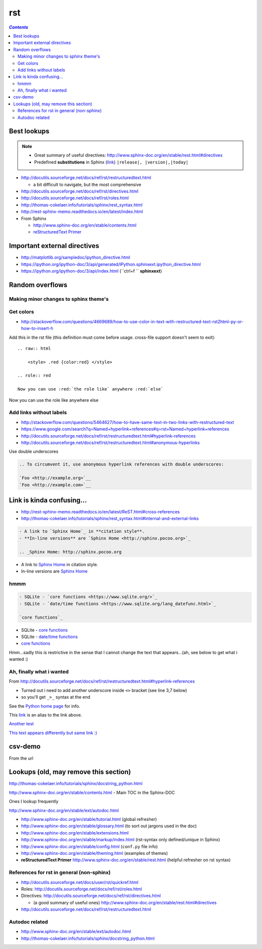rst
"""

.. contents:: `Contents`
   :depth: 2
   :local:

############
Best lookups
############
.. note:: 

  - Great summary of useful directives: http://www.sphinx-doc.org/en/stable/rest.html#directives
  - Predefined **substitutions** in Sphinx (`link <http://www.sphinx-doc.org/en/stable/markup/inline.html#substitutions>`__) ``|release|, |version|,|today|``



- http://docutils.sourceforge.net/docs/ref/rst/restructuredtext.html
  
  - a bit difficult to navigate, but the most comprehensive
- http://docutils.sourceforge.net/docs/ref/rst/directives.html  
- http://docutils.sourceforge.net/docs/ref/rst/roles.html
- http://thomas-cokelaer.info/tutorials/sphinx/rest_syntax.html
- http://rest-sphinx-memo.readthedocs.io/en/latest/index.html
- From Sphinx

  - http://www.sphinx-doc.org/en/stable/contents.html
  - `reStructuredText Primer <http://www.sphinx-doc.org/en/stable/rest.html>`__

#############################
Important external directives
#############################
- http://matplotlib.org/sampledoc/ipython_directive.html
- https://ipython.org/ipython-doc/3/api/generated/IPython.sphinxext.ipython_directive.html
- https://ipython.org/ipython-doc/3/api/index.html (``ctrl+f `` **sphinxext**)

################
Random overflows
################

**************************************
Making minor changes to sphinx theme's
**************************************

**********
Get colors
**********
- http://stackoverflow.com/questions/4669689/how-to-use-color-in-text-with-restructured-text-rst2html-py-or-how-to-insert-h

Add this in the rst file (this definition must come before usage. cross-file support doesn't seem to exit)::

  .. raw:: html

      <style> .red {color:red} </style>

  .. role:: red

  Now you can use :red:`the role like` anywhere :red:`else`

.. raw:: html

    <style> .red {color:red} </style>

.. role:: red

Now you can use :red:`the role like` anywhere :red:`else`



************************
Add links without labels
************************
- http://stackoverflow.com/questions/5464627/how-to-have-same-text-in-two-links-with-restructured-text
- https://www.google.com/search?q=Named+hyperlink+references#q=rst+Named+hyperlink+references
- http://docutils.sourceforge.net/docs/ref/rst/restructuredtext.html#hyperlink-references
- http://docutils.sourceforge.net/docs/ref/rst/restructuredtext.html#anonymous-hyperlinks

Use double underscores

.. code-block:: rst

    .. To circumvent it, use anonymous hyperlink references with double underscores:

    `Foo <http://example.org>`__
    `Foo <http://example.com>`__


##########################
Link is kinda confusing...
##########################
- http://rest-sphinx-memo.readthedocs.io/en/latest/ReST.html#cross-references
- http://thomas-cokelaer.info/tutorials/sphinx/rest_syntax.html#internal-and-external-links

.. code-block:: rst

    - A link to `Sphinx Home`_ in **citation style**.
    - **In-line versions** are `Sphinx Home <http://sphinx.pocoo.org>`_

    .. _Sphinx Home: http://sphinx.pocoo.org

- A link to `Sphinx Home`_ in citation style.
- In-line versions are `Sphinx Home <http://sphinx.pocoo.org>`_

.. _Sphinx Home: http://sphinx.pocoo.org

****
hmmm
****
.. code-block:: rst

    - SQLite - `core functions <https://www.sqlite.org/>`_
    - SQLite - `date/time functions <https://www.sqlite.org/lang_datefunc.html>`_

    `core functions`_

- SQLite - `core functions <https://www.sqlite.org/>`_
- SQLite - `date/time functions <https://www.sqlite.org/lang_datefunc.html>`_

-  `core functions`_

Hmm...sadly this is restrictive in the sense that I cannot change the
text that appears...(ah, see below to get what i wanted :)

*************************
Ah, finally what i wanted
*************************
From http://docutils.sourceforge.net/docs/ref/rst/restructuredtext.html#hyperlink-references

- Turned out i need to add another underscore inside ``<>`` bracket (see line 3,7 below)
- so you'll get ``_>_`` syntax at the end

.. code-block:: rst
    :linenos:
    :emphasize-lines: 3,7

    See the `Python home page <http://www.python.org>`_ for info.

    This `link <Python home page_>`_ is an alias to the link above.

    `Another test <http://www.sphinx-doc.org/en/stable/markup/inline.html>`_

    `This text appears differently but same link :) <Another test_>`_

See the `Python home page <http://www.python.org>`_ for info.

This `link <Python home page_>`_ is an alias to the link above.

`Another test <http://www.sphinx-doc.org/en/stable/markup/inline.html>`_

`This text appears differently but same link :) <Another test_>`_

########
csv-demo
########
From the url

.. http://docutils.sourceforge.net/docs/ref/rst/directives.html#id4        
.. csv-table::
    :header-rows: 1
    :url: https://raw.githubusercontent.com/mwaskom/seaborn-data/master/car_crashes.csv


######################################
Lookups (old, may remove this section)
######################################
http://thomas-cokelaer.info/tutorials/sphinx/docstring_python.html

http://www.sphinx-doc.org/en/stable/contents.html - Main TOC in the Sphinx-DOC

Ones I lookup frequently

http://www.sphinx-doc.org/en/stable/ext/autodoc.html

- http://www.sphinx-doc.org/en/stable/tutorial.html (global refresher)
- http://www.sphinx-doc.org/en/stable/glossary.html (to sort out jargons used in the doc)
- http://www.sphinx-doc.org/en/stable/extensions.html
- http://www.sphinx-doc.org/en/stable/markup/index.html (rst-syntax only defined/unique in Sphinx)
- http://www.sphinx-doc.org/en/stable/config.html (``conf.py`` file info)
- http://www.sphinx-doc.org/en/stable/theming.html (examples of themes)
- **reStructuredText Primer** http://www.sphinx-doc.org/en/stable/rest.html (helpful refresher on rst syntax)

******************************************
References for rst in general (non-sphinx)
******************************************
- http://docutils.sourceforge.net/docs/user/rst/quickref.html
- Roles: http://docutils.sourceforge.net/docs/ref/rst/roles.html
- Directives: http://docutils.sourceforge.net/docs/ref/rst/directives.html

  - (a good summary of useful ones) http://www.sphinx-doc.org/en/stable/rest.html#directives
- http://docutils.sourceforge.net/docs/ref/rst/restructuredtext.html

***************
Autodoc related
***************
- http://www.sphinx-doc.org/en/stable/ext/autodoc.html
- http://thomas-cokelaer.info/tutorials/sphinx/docstring_python.html